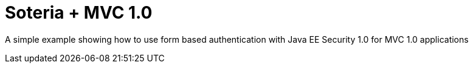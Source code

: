 = Soteria + MVC 1.0

A simple example showing how to use form based authentication with
Java EE Security 1.0 for MVC 1.0 applications
